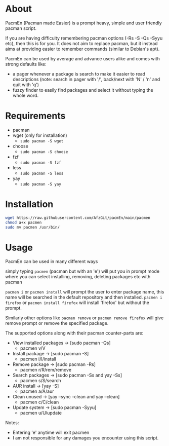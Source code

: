 * About
PacmEn (Pacman made Easier) is a prompt heavy, simple and user friendly pacman script.

If you are having difficulty remembering pacman options (-Rs -S -Qs -Syyu etc), then this is for you.
It does not aim to replace pacman, but it instead aims at providing easier to remember commands (similar to Debian's apt).

PacmEn can be used by average and advance users alike and comes with strong defaults like:
- a pager whenever a package is search to make it easier to read descriptions (note: search in pager with '/', back/next with 'N' / 'n' and quit with 'q')
- fuzzy finder to easily find packages and select it without typing the whole word.
* Requirements
- pacman
- wget (only for installation)
  - =sudo pacman -S wget=
- choose
  - =sudo pacman -S choose=
- fzf
  - =sudo pacman -S fzf=
- less
  - =sudo pacman -S less=
- yay
  - =sudo pacman -S yay=
* Installation
#+BEGIN_SRC bash
wget https://raw.githubusercontent.com/AfzGit/pacmEn/main/pacmen
chmod a+x pacmen
sudo mv pacmen /usr/bin/
#+END_SRC
* Usage
PacmEn can be used in many different ways

simply typing =pacmen= (pacman but with an 'e') will put you in prompt mode where you can select installing, removing, deleting packages etc with pacman

=pacmen i= or =pacmen install= will prompt the user to enter package name, this name will be searched in the default repository and then installed.
=pacmen i firefox= or =pacmen install firefox= will install 'firefox' but without the prompt.

Similarly other options like =pacmen remove= or =pacmen remove firefox= will give remove prompt or remove the specified package.

The supported options along with their pacman counter-parts are:
- View installed packages -> [sudo pacman -Qs]
  - pacmen v/V
- Install package -> [sudo pacman -S]
  - pacmen i/I/install
- Remove package -> [sudo pacman -Rs]
  - pacmen r/R/rem/remove
- Search packages -> [sudo pacman -Ss and yay -Ss]
  - pacmen s/S/search
- AUR install -> [yay -S]
  - pacmen a/A/aur
- Clean unused -> [yay --sync --clean and yay --clean]
  - pacmen c/C/clean
- Update system -> [sudo pacman -Syyu]
  - pacmen u/U/update

Notes:
- Entering 'e' anytime will exit pacmen
- I am not responsible for any damages you encounter using this script.
